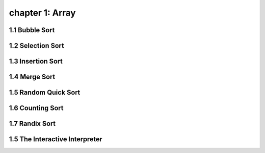 chapter 1: Array
=======================================


1.1 Bubble Sort
---------------------------------


1.2 Selection Sort
---------------------------------



1.3 Insertion Sort
---------------------------------



1.4 Merge Sort
---------------------------------



1.5 Random Quick Sort
---------------------------------


1.6 Counting Sort
---------------------------------


1.7 Randix Sort
---------------------------------




1.5 The Interactive Interpreter
---------------------------------

